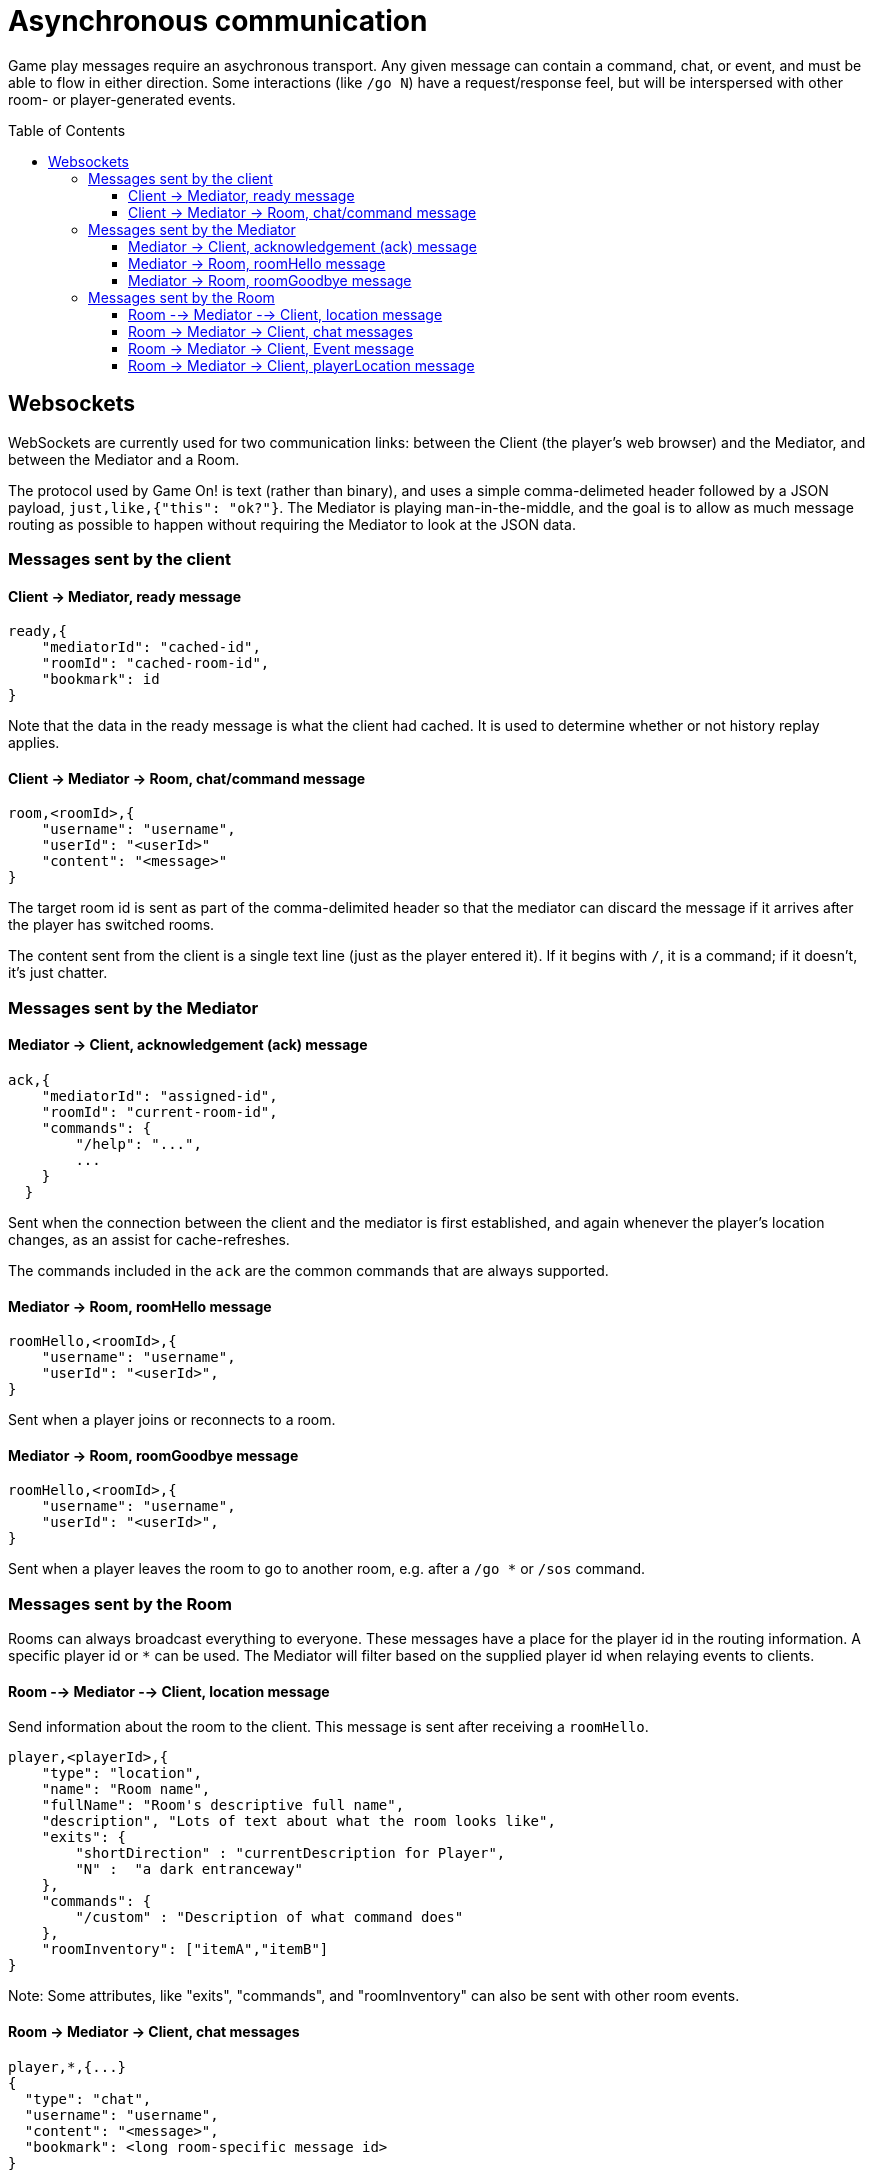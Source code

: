 # Asynchronous communication
:icons: font
:toc:
:toc-placement: preamble
:toclevels: 3
:imagesdir: /images

Game play messages require an asychronous transport. Any given message can contain a command, chat, or event, and must be able to flow in either direction. Some interactions (like `/go N`) have a request/response feel, but will be interspersed with other room- or player-generated events.


## Websockets

WebSockets are currently used for two communication links: between the Client (the player's web browser) and the Mediator, and between the Mediator and a Room. 

The protocol used by Game On! is text (rather than binary), and uses a simple comma-delimeted header followed by a JSON payload, `just,like,{"this": "ok?"}`. 
The Mediator is playing man-in-the-middle, and the goal is to allow as much message routing as possible to happen without requiring the Mediator to look at the JSON data.

### Messages sent by the client

#### Client -> Mediator, ready message

----
ready,{
    "mediatorId": "cached-id",
    "roomId": "cached-room-id",
    "bookmark": id
}
----
Note that the data in the ready message is what the client had cached. It is used to determine whether or not history replay applies.


#### Client -> Mediator -> Room, chat/command message

----
room,<roomId>,{
    "username": "username",
    "userId": "<userId>"
    "content": "<message>"
}
----
The target room id is sent as part of the comma-delimited header so that the mediator can discard the message if it arrives after the player has switched rooms.

The content sent from the client is a single text line (just as the player entered it). If it begins with `/`, it is a command; if it doesn't, it's just chatter.

### Messages sent by the Mediator

#### Mediator -> Client, acknowledgement (ack) message

----
ack,{
    "mediatorId": "assigned-id",
    "roomId": "current-room-id",
    "commands": { 
        "/help": "...",
        ... 
    }
  }
----

Sent when the connection between the client and the mediator is first established, and again whenever the player's location changes, as an assist for cache-refreshes. 

The commands included in the `ack` are the common commands that are always supported.

#### Mediator -> Room, roomHello message

----
roomHello,<roomId>,{
    "username": "username",
    "userId": "<userId>",
}
----

Sent when a player joins or reconnects to a room.

#### Mediator -> Room, roomGoodbye message

----
roomHello,<roomId>,{
    "username": "username",
    "userId": "<userId>",
}
----

Sent when a player leaves the room to go to another room, e.g. after a `/go *` or `/sos` command.

### Messages sent by the Room

Rooms can always broadcast everything to everyone. These messages have a place for the player id in the routing information. A specific player id or `*` can be used. The Mediator will filter based on the supplied player id when relaying events to clients.

#### Room --> Mediator --> Client, location message

Send information about the room to the client. This message is sent after receiving a `roomHello`.

----
player,<playerId>,{
    "type": "location",
    "name": "Room name",
    "fullName": "Room's descriptive full name",
    "description", "Lots of text about what the room looks like",
    "exits": { 
        "shortDirection" : "currentDescription for Player",
        "N" :  "a dark entranceway" 
    },
    "commands": { 
        "/custom" : "Description of what command does"
    },
    "roomInventory": ["itemA","itemB"]
}
----

Note: Some attributes, like "exits", "commands", and "roomInventory" can also be sent with other room events.


#### Room -> Mediator -> Client, chat messages

----
player,*,{...}
{
  "type": "chat",
  "username": "username",
  "content": "<message>",
  "bookmark": <long room-specific message id>
}
----

Content is a simple string containing the chat message.

#### Room -> Mediator -> Client, Event message

----
player,<playerId>,{
    "type": "event",
    "content": {
        "*": "general text for everyone", 
        "<playerId>": "specific to player" 
        },
    "bookmark": <long room-specific message id>
}
player,*,{
    "type": "event",
    "content": {
        "*": "general text for everyone", 
        "<playerId>": "specific to player"
    },
    "bookmark": <long room-specific message id>
}
----

Events can be routed specifically to a player, or can be broadcast to everyone. The content can also be directed to specific users vs. all users. The structure is the same to make it easier to deal with consistently. Typical patterns would be: 

----
player,playerA,{
    "type":"event", 
    "content": {"*": "You feel the earth move"},
    "bookmark": 231
}
                
player,*,{
    "type":"event".
    "content": { 
        "playerA": "You feel the earth move",
        "*": "playerA looks rather ill"
    },
    "bookmark": 245
}
----

#### Room -> Mediator -> Client, playerLocation message

Indicates that a player can leave by the requested exit (`exitId`). The `exit` attribute, if present, should return the exit details as returned by the map API. The `exit` attribute is not required, but must be present if the details to be used are not present in the map.

----
playerLocation,<playerId>,{
    "type": "exit",
    "content": "You exit through door xyz... ",
    "bookmark": <room-specific message id>,
    "exitId": "N" 
    "exit": { ... }
}
----

This must be directed to a specific player.



